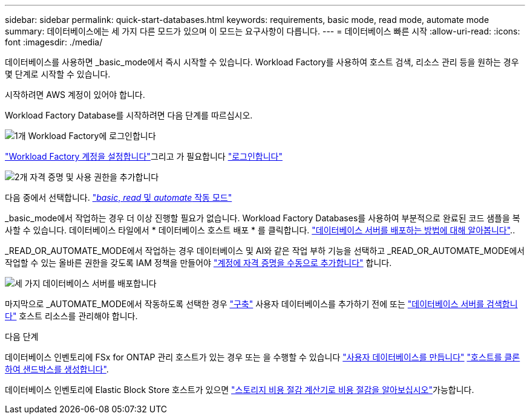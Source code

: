 ---
sidebar: sidebar 
permalink: quick-start-databases.html 
keywords: requirements, basic mode, read mode, automate mode 
summary: 데이터베이스에는 세 가지 다른 모드가 있으며 이 모드는 요구사항이 다릅니다. 
---
= 데이터베이스 빠른 시작
:allow-uri-read: 
:icons: font
:imagesdir: ./media/


[role="lead"]
데이터베이스를 사용하면 _basic_mode에서 즉시 시작할 수 있습니다. Workload Factory를 사용하여 호스트 검색, 리소스 관리 등을 원하는 경우 몇 단계로 시작할 수 있습니다.

시작하려면 AWS 계정이 있어야 합니다.

Workload Factory Database를 시작하려면 다음 단계를 따르십시오.

.image:https://raw.githubusercontent.com/NetAppDocs/common/main/media/number-1.png["1개"] Workload Factory에 로그인합니다
[role="quick-margin-para"]
link:https://docs.netapp.com/us-en/workload-setup-admin/sign-up-saas.html["Workload Factory 계정을 설정합니다"^]그리고 가 필요합니다 link:https://console.workloads.netapp.com["로그인합니다"^]

.image:https://raw.githubusercontent.com/NetAppDocs/common/main/media/number-2.png["2개"] 자격 증명 및 사용 권한을 추가합니다
[role="quick-margin-para"]
다음 중에서 선택합니다. link:https://docs.netapp.com/us-en/workload-setup-admin/operational-modes.html["_basic_, _read_ 및 _automate_ 작동 모드"^]

[role="quick-margin-para"]
_basic_mode에서 작업하는 경우 더 이상 진행할 필요가 없습니다. Workload Factory Databases를 사용하여 부분적으로 완료된 코드 샘플을 복사할 수 있습니다. 데이터베이스 타일에서 * 데이터베이스 호스트 배포 * 를 클릭합니다. link:create-database-server.html["데이터베이스 서버를 배포하는 방법에 대해 알아봅니다"]..

[role="quick-margin-para"]
_READ_OR_AUTOMATE_MODE에서 작업하는 경우 데이터베이스 및 AI와 같은 작업 부하 기능을 선택하고 _READ_OR_AUTOMATE_MODE에서 작업할 수 있는 올바른 권한을 갖도록 IAM 정책을 만들어야 link:https://docs.netapp.com/us-en/workload-setup-admin/add-credentials.html["계정에 자격 증명을 수동으로 추가합니다"^] 합니다.

.image:https://raw.githubusercontent.com/NetAppDocs/common/main/media/number-3.png["세 가지"] 데이터베이스 서버를 배포합니다
[role="quick-margin-para"]
마지막으로 _AUTOMATE_MODE에서 작동하도록 선택한 경우 link:create-database-server.html["구축"] 사용자 데이터베이스를 추가하기 전에 또는 link:detect-host.html["데이터베이스 서버를 검색합니다"] 호스트 리소스를 관리해야 합니다.

.다음 단계
데이터베이스 인벤토리에 FSx for ONTAP 관리 호스트가 있는 경우 또는 을 수행할 수 있습니다 link:create-database.html["사용자 데이터베이스를 만듭니다"] link:create-sandbox-clone.html["호스트를 클론하여 샌드박스를 생성합니다"].

데이터베이스 인벤토리에 Elastic Block Store 호스트가 있으면 link:explore-savings.html["스토리지 비용 절감 계산기로 비용 절감을 알아보십시오"]가능합니다.
